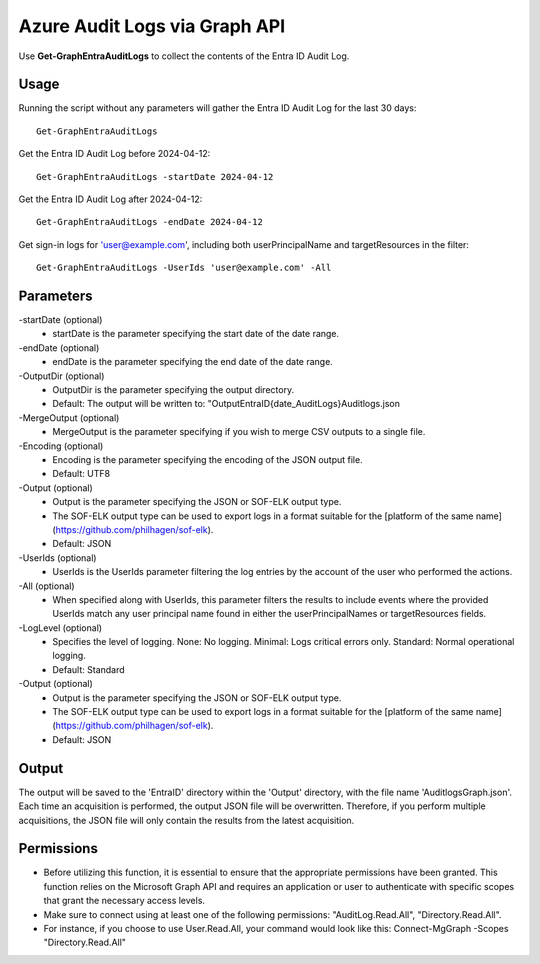 Azure Audit Logs via Graph API
=======
Use **Get-GraphEntraAuditLogs** to collect the contents of the Entra ID Audit Log.

Usage
""""""""""""""""""""""""""
Running the script without any parameters will gather the Entra ID Audit Log for the last 30 days:
::

   Get-GraphEntraAuditLogs

Get the Entra ID Audit Log before 2024-04-12:
::

   Get-GraphEntraAuditLogs -startDate 2024-04-12

Get the Entra ID Audit Log after 2024-04-12:
::

   Get-GraphEntraAuditLogs -endDate 2024-04-12

Get sign-in logs for 'user@example.com', including both userPrincipalName and targetResources in the filter:
::

   Get-GraphEntraAuditLogs -UserIds 'user@example.com' -All

Parameters
""""""""""""""""""""""""""
-startDate (optional)
    - startDate is the parameter specifying the start date of the date range.

-endDate (optional)
    - endDate is the parameter specifying the end date of the date range.

-OutputDir (optional)
    - OutputDir is the parameter specifying the output directory.
    - Default: The output will be written to: "Output\EntraID\{date_AuditLogs}\Auditlogs.json

-MergeOutput (optional)
    - MergeOutput is the parameter specifying if you wish to merge CSV outputs to a single file.

-Encoding (optional)
    - Encoding is the parameter specifying the encoding of the JSON output file.
    - Default: UTF8

-Output (optional)
    - Output is the parameter specifying the JSON or SOF-ELK output type.
    - The SOF-ELK output type can be used to export logs in a format suitable for the [platform of the same name](https://github.com/philhagen/sof-elk).
    - Default: JSON

-UserIds (optional)
    - UserIds is the UserIds parameter filtering the log entries by the account of the user who performed the actions.

-All (optional)
    - When specified along with UserIds, this parameter filters the results to include events where the provided UserIds match any user principal name found in either the userPrincipalNames or targetResources fields.

-LogLevel (optional)
    - Specifies the level of logging. None: No logging. Minimal: Logs critical errors only. Standard: Normal operational logging.
    - Default: Standard

-Output (optional)
    - Output is the parameter specifying the JSON or SOF-ELK output type.
    - The SOF-ELK output type can be used to export logs in a format suitable for the [platform of the same name](https://github.com/philhagen/sof-elk).
    - Default: JSON

Output
""""""""""""""""""""""""""
The output will be saved to the 'EntraID' directory within the 'Output' directory, with the file name 'AuditlogsGraph.json'. Each time an acquisition is performed, the output JSON file will be overwritten. Therefore, if you perform multiple acquisitions, the JSON file will only contain the results from the latest acquisition.

.. note::

Permissions
""""""""""""""""""""""""""

- Before utilizing this function, it is essential to ensure that the appropriate permissions have been granted. This function relies on the Microsoft Graph API and requires an application or user to authenticate with specific scopes that grant the necessary access levels.
- Make sure to connect using at least one of the following permissions: "AuditLog.Read.All", "Directory.Read.All".
- For instance, if you choose to use User.Read.All, your command would look like this: Connect-MgGraph -Scopes "Directory.Read.All"